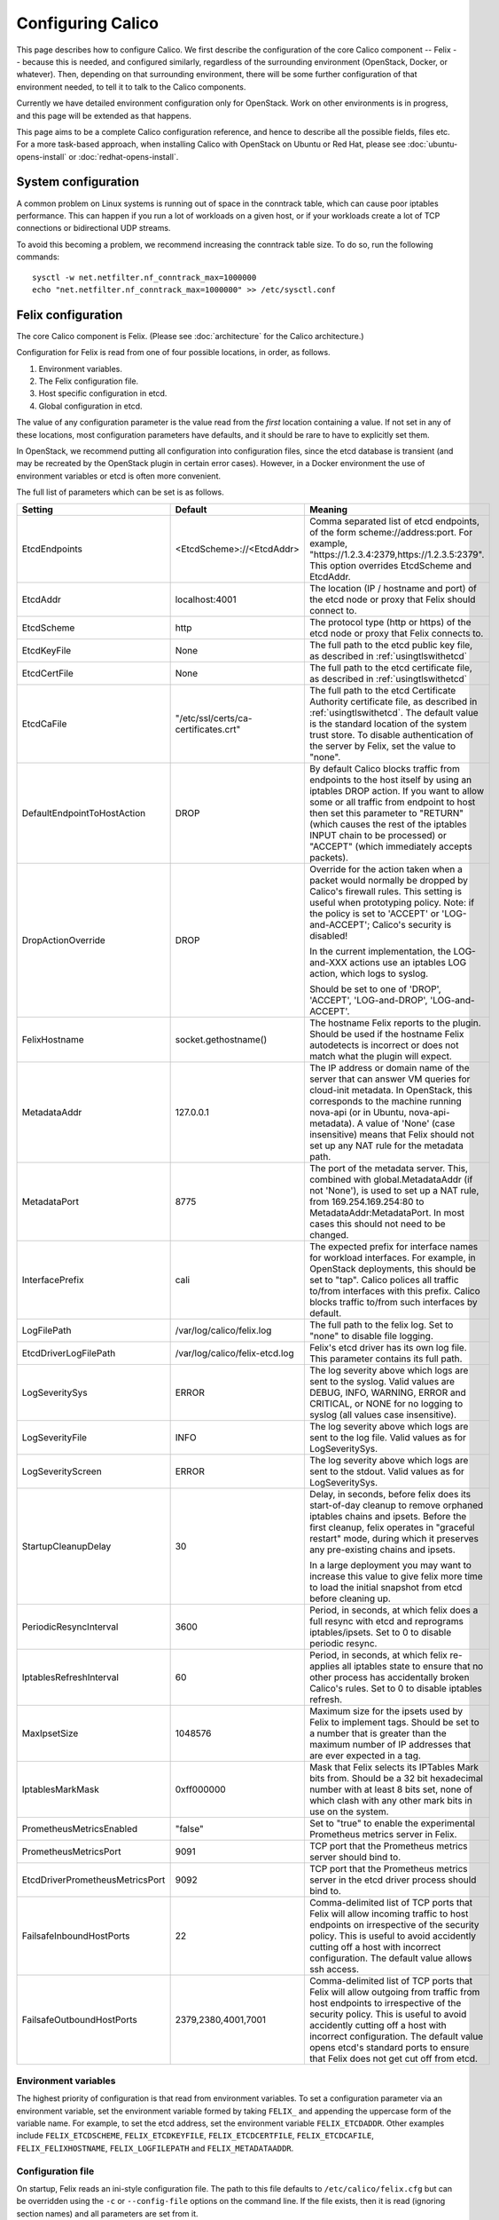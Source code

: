 .. # Copyright (c) 2015-2016 Tigera, Inc. All rights reserved.
   #
   #    Licensed under the Apache License, Version 2.0 (the "License"); you may
   #    not use this file except in compliance with the License. You may obtain
   #    a copy of the License at
   #
   #         http://www.apache.org/licenses/LICENSE-2.0
   #
   #    Unless required by applicable law or agreed to in writing, software
   #    distributed under the License is distributed on an "AS IS" BASIS,
   #    WITHOUT WARRANTIES OR CONDITIONS OF ANY KIND, either express or
   #    implied. See the License for the specific language governing
   #    permissions and limitations under the License.

Configuring Calico
==================

This page describes how to configure Calico. We first describe the
configuration of the core Calico component -- Felix --
because this is needed, and configured similarly, regardless of the
surrounding environment (OpenStack, Docker, or whatever). Then,
depending on that surrounding environment, there will be some further
configuration of that environment needed, to tell it to talk to the
Calico components.

Currently we have detailed environment configuration only for OpenStack.
Work on other environments is in progress, and this page will be
extended as that happens.

This page aims to be a complete Calico configuration reference, and
hence to describe all the possible fields, files etc. For a more
task-based approach, when installing Calico with OpenStack on Ubuntu or
Red Hat, please see :doc:`ubuntu-opens-install` or
:doc:`redhat-opens-install`.

System configuration
--------------------

A common problem on Linux systems is running out of space in the conntrack
table, which can cause poor iptables performance. This can happen if you run a
lot of workloads on a given host, or if your workloads create a lot of TCP
connections or bidirectional UDP streams.

To avoid this becoming a problem, we recommend increasing the conntrack table
size. To do so, run the following commands::

    sysctl -w net.netfilter.nf_conntrack_max=1000000
    echo "net.netfilter.nf_conntrack_max=1000000" >> /etc/sysctl.conf

Felix configuration
-------------------

The core Calico component is Felix. (Please see :doc:`architecture`
for the Calico architecture.)

Configuration for Felix is read from one of four possible locations, in order,
as follows.

1. Environment variables.
2. The Felix configuration file.
3. Host specific configuration in etcd.
4. Global configuration in etcd.

The value of any configuration parameter is the value read from the *first*
location containing a value. If not set in any of these locations, most
configuration parameters have defaults, and it should be rare to have to
explicitly set them.

In OpenStack, we recommend putting all configuration into configuration files,
since the etcd database is transient (and may be recreated by the OpenStack
plugin in certain error cases). However, in a Docker environment the use of
environment variables or etcd is often more convenient.

The full list of parameters which can be set is as follows.

+----------------------------------+---------------------------------------+-------------------------------------------------------------------------------------------+
| Setting                          | Default                               | Meaning                                                                                   |
+==================================+=======================================+===========================================================================================+
| EtcdEndpoints                    | <EtcdScheme>://<EtcdAddr>             | Comma separated list of etcd endpoints, of the form scheme://address:port.  For example,  |
|                                  |                                       | "https://1.2.3.4:2379,https://1.2.3.5:2379".  This option overrides EtcdScheme and        |
|                                  |                                       | EtcdAddr.                                                                                 |
+----------------------------------+---------------------------------------+-------------------------------------------------------------------------------------------+
| EtcdAddr                         | localhost:4001                        | The location (IP / hostname and port) of the etcd node or proxy that Felix should connect |
|                                  |                                       | to.                                                                                       |
+----------------------------------+---------------------------------------+-------------------------------------------------------------------------------------------+
| EtcdScheme                       | http                                  | The protocol type (http or https) of the etcd node or proxy that Felix connects to.       |
+----------------------------------+---------------------------------------+-------------------------------------------------------------------------------------------+
| EtcdKeyFile                      | None                                  | The full path to the etcd public key file, as described in :ref:`usingtlswithetcd`        |
+----------------------------------+---------------------------------------+-------------------------------------------------------------------------------------------+
| EtcdCertFile                     | None                                  | The full path to the etcd certificate file, as described in :ref:`usingtlswithetcd`       |
+----------------------------------+---------------------------------------+-------------------------------------------------------------------------------------------+
| EtcdCaFile                       | "/etc/ssl/certs/ca-certificates.crt"  | The full path to the etcd Certificate Authority certificate file, as described in         |
|                                  |                                       | :ref:`usingtlswithetcd`.  The default value is the standard location of the system trust  |
|                                  |                                       | store.  To disable authentication of the server by Felix, set the value to "none".        |
+----------------------------------+---------------------------------------+-------------------------------------------------------------------------------------------+
| DefaultEndpointToHostAction      | DROP                                  | By default Calico blocks traffic from endpoints to the host itself by using an iptables   |
|                                  |                                       | DROP action.  If you want to allow some or all traffic from endpoint to host then set     |
|                                  |                                       | this parameter to "RETURN" (which causes the rest of the iptables INPUT chain to be       |
|                                  |                                       | processed) or "ACCEPT" (which immediately accepts packets).                               |
+----------------------------------+---------------------------------------+-------------------------------------------------------------------------------------------+
| DropActionOverride               | DROP                                  | Override for the action taken when a packet would normally be dropped by Calico's         |
|                                  |                                       | firewall rules. This setting is useful when prototyping policy. Note: if the policy is    |
|                                  |                                       | set to 'ACCEPT' or 'LOG-and-ACCEPT'; Calico's security is disabled!                       |
|                                  |                                       |                                                                                           |
|                                  |                                       | In the current implementation, the LOG-and-XXX actions use an iptables LOG action,        |
|                                  |                                       | which logs to syslog.                                                                     |
|                                  |                                       |                                                                                           |
|                                  |                                       | Should be set to one of 'DROP', 'ACCEPT', 'LOG-and-DROP', 'LOG-and-ACCEPT'.               |
+----------------------------------+---------------------------------------+-------------------------------------------------------------------------------------------+
| FelixHostname                    | socket.gethostname()                  | The hostname Felix reports to the plugin. Should be used if the hostname Felix            |
|                                  |                                       | autodetects is incorrect or does not match what the plugin will expect.                   |
+----------------------------------+---------------------------------------+-------------------------------------------------------------------------------------------+
| MetadataAddr                     | 127.0.0.1                             | The IP address or domain name of the server that can answer VM queries for cloud-init     |
|                                  |                                       | metadata. In OpenStack, this corresponds to the machine running nova-api (or in Ubuntu,   |
|                                  |                                       | nova-api-metadata). A value of 'None' (case insensitive) means that Felix should not set  |
|                                  |                                       | up any NAT rule for the metadata path.                                                    |
+----------------------------------+---------------------------------------+-------------------------------------------------------------------------------------------+
| MetadataPort                     | 8775                                  | The port of the metadata server. This, combined with global.MetadataAddr (if not 'None'), |
|                                  |                                       | is used to set up a NAT rule, from 169.254.169.254:80 to MetadataAddr:MetadataPort. In    |
|                                  |                                       | most cases this should not need to be changed.                                            |
+----------------------------------+---------------------------------------+-------------------------------------------------------------------------------------------+
| InterfacePrefix                  | cali                                  | The expected prefix for interface names for workload interfaces.  For example, in         |
|                                  |                                       | OpenStack deployments, this should be set to "tap".  Calico polices all traffic to/from   |
|                                  |                                       | interfaces with this prefix.  Calico blocks traffic to/from such interfaces by default.   |
+----------------------------------+---------------------------------------+-------------------------------------------------------------------------------------------+
| LogFilePath                      | /var/log/calico/felix.log             | The full path to the felix log. Set to "none" to disable file logging.                    |
+----------------------------------+---------------------------------------+-------------------------------------------------------------------------------------------+
| EtcdDriverLogFilePath            | /var/log/calico/felix-etcd.log        | Felix's etcd driver has its own log file. This parameter contains its full path.          |
+----------------------------------+---------------------------------------+-------------------------------------------------------------------------------------------+
| LogSeveritySys                   | ERROR                                 | The log severity above which logs are sent to the syslog. Valid values are DEBUG, INFO,   |
|                                  |                                       | WARNING, ERROR and CRITICAL, or NONE for no logging to syslog (all values case            |
|                                  |                                       | insensitive).                                                                             |
+----------------------------------+---------------------------------------+-------------------------------------------------------------------------------------------+
| LogSeverityFile                  | INFO                                  | The log severity above which logs are sent to the log file. Valid values as for           |
|                                  |                                       | LogSeveritySys.                                                                           |
+----------------------------------+---------------------------------------+-------------------------------------------------------------------------------------------+
| LogSeverityScreen                | ERROR                                 | The log severity above which logs are sent to the stdout. Valid values as for             |
|                                  |                                       | LogSeveritySys.                                                                           |
+----------------------------------+---------------------------------------+-------------------------------------------------------------------------------------------+
| StartupCleanupDelay              | 30                                    | Delay, in seconds, before felix does its start-of-day cleanup to remove orphaned iptables |
|                                  |                                       | chains and ipsets.   Before the first cleanup, felix operates in "graceful restart" mode, |
|                                  |                                       | during which it preserves any pre-existing chains and ipsets.                             |
|                                  |                                       |                                                                                           |
|                                  |                                       | In a large deployment you may want to increase this value to give felix more time to      |
|                                  |                                       | load the initial snapshot from etcd before cleaning up.                                   |
+----------------------------------+---------------------------------------+-------------------------------------------------------------------------------------------+
| PeriodicResyncInterval           | 3600                                  | Period, in seconds, at which felix does a full resync with etcd and reprograms            |
|                                  |                                       | iptables/ipsets.  Set to 0 to disable periodic resync.                                    |
+----------------------------------+---------------------------------------+-------------------------------------------------------------------------------------------+
| IptablesRefreshInterval          | 60                                    | Period, in seconds, at which felix re-applies all iptables state to ensure that no other  |
|                                  |                                       | process has accidentally broken Calico's rules.  Set to 0 to disable iptables refresh.    |
+----------------------------------+---------------------------------------+-------------------------------------------------------------------------------------------+
| MaxIpsetSize                     | 1048576                               | Maximum size for the ipsets used by Felix to implement tags.  Should be set to a number   |
|                                  |                                       | that is greater than the maximum number of IP addresses that are ever expected in a tag.  |
+----------------------------------+---------------------------------------+-------------------------------------------------------------------------------------------+
| IptablesMarkMask                 | 0xff000000                            | Mask that Felix selects its IPTables Mark bits from.  Should be a 32 bit hexadecimal      |
|                                  |                                       | number with at least 8 bits set, none of which clash with any other mark bits in use on   |
|                                  |                                       | the system.                                                                               |
+----------------------------------+---------------------------------------+-------------------------------------------------------------------------------------------+
| PrometheusMetricsEnabled         | "false"                               | Set to "true" to enable the experimental Prometheus metrics server in Felix.              |
+----------------------------------+---------------------------------------+-------------------------------------------------------------------------------------------+
| PrometheusMetricsPort            | 9091                                  | TCP port that the Prometheus metrics server should bind to.                               |
+----------------------------------+---------------------------------------+-------------------------------------------------------------------------------------------+
| EtcdDriverPrometheusMetricsPort  | 9092                                  | TCP port that the Prometheus metrics server in the etcd driver process should bind to.    |
+----------------------------------+---------------------------------------+-------------------------------------------------------------------------------------------+
| FailsafeInboundHostPorts         | 22                                    | Comma-delimited list of TCP ports that Felix will allow incoming traffic to host          |
|                                  |                                       | endpoints on irrespective of the security policy.  This is useful to avoid accidently     |
|                                  |                                       | cutting off a host with incorrect configuration.  The default value allows ssh access.    |
+----------------------------------+---------------------------------------+-------------------------------------------------------------------------------------------+
| FailsafeOutboundHostPorts        | 2379,2380,4001,7001                   | Comma-delimited list of TCP ports that Felix will allow outgoing from traffic from host   |
|                                  |                                       | endpoints to irrespective of the security policy.  This is useful to avoid accidently     |
|                                  |                                       | cutting off a host with incorrect configuration.  The default value opens etcd's standard |
|                                  |                                       | ports to ensure that Felix does not get cut off from etcd.                                |
+----------------------------------+---------------------------------------+-------------------------------------------------------------------------------------------+


Environment variables
^^^^^^^^^^^^^^^^^^^^^

The highest priority of configuration is that read from environment
variables. To set a configuration parameter via an environment variable, set
the environment variable formed by taking ``FELIX_`` and appending the uppercase
form of the variable name. For example, to set the etcd address, set the
environment variable ``FELIX_ETCDADDR``. Other examples include
``FELIX_ETCDSCHEME``, ``FELIX_ETCDKEYFILE``, ``FELIX_ETCDCERTFILE``,
``FELIX_ETCDCAFILE``, ``FELIX_FELIXHOSTNAME``, ``FELIX_LOGFILEPATH``
and ``FELIX_METADATAADDR``.

Configuration file
^^^^^^^^^^^^^^^^^^

On startup, Felix reads an ini-style configuration file. The path to this file
defaults to ``/etc/calico/felix.cfg`` but can be overridden using the ``-c`` or
``--config-file`` options on the command line. If the file exists, then it is
read (ignoring section names) and all parameters are set from it.

etcd configuration
^^^^^^^^^^^^^^^^^^

.. note:: etcd configuration cannot be used to set either EtcdAddr or
          FelixHostname, both of which are required before the etcd
          configuration can be read.

etcd configuration is read from etcd from two places.

1. For a host of FelixHostname value ``HOSTNAME`` and a parameter named
   ``NAME``, it is read from ``/calico/v1/host/HOSTNAME/config/NAME``.

2. For a parameter named ``NAME``, it is read from ``/calico/v1/config/NAME``.

Note that the names are case sensitive.

OpenStack environment configuration
-----------------------------------

When running Calico with OpenStack, you also need to configure various
OpenStack components, as follows.

Nova (/etc/nova/nova.conf)
^^^^^^^^^^^^^^^^^^^^^^^^^^

Calico uses the Nova metadata service to provide metadata to VMs,
without any proxying by Neutron. To make that work:

-  An instance of the Nova metadata API must run on every compute node.

-  ``/etc/nova/nova.conf`` must not set
   ``service_neutron_metadata_proxy`` or ``service_metadata_proxy`` to
   ``True``. (The default ``False`` value is correct for a Calico
   cluster.)

Neutron server (/etc/neutron/neutron.conf)
^^^^^^^^^^^^^^^^^^^^^^^^^^^^^^^^^^^^^^^^^^

In ``/etc/neutron/neutron.conf`` you need the following settings to
configure the Neutron service.

+------------------------------+----------------------------------------+-------------------------------------------+
| Setting                      | Value                                  | Meaning                                   |
+==============================+========================================+===========================================+
| core\_plugin                 | neutron.plugins.ml2.plugin.Ml2Plugin   | Use ML2 plugin                            |
+------------------------------+----------------------------------------+-------------------------------------------+

With OpenStack releases earlier than Liberty you will also need:

+------------------------------+----------------------------------------+-------------------------------------------+
| Setting                      | Value                                  | Meaning                                   |
+==============================+========================================+===========================================+
| dhcp\_agents\_per\_network   | 9999                                   | Allow unlimited DHCP agents per network   |
+------------------------------+----------------------------------------+-------------------------------------------+

Optionally -- depending on how you want the Calico mechanism driver to
connect to the Etcd cluster -- you can also set the following options
in the ``[calico]`` section of ``/etc/neutron/neutron.conf``.

+-----------------+-------------------+-------------------------------------------+
| Setting         | Default Value     | Meaning                                   |
+=================+===================+===========================================+
| etcd\_host      | localhost         | The hostname or IP of the etcd node/proxy |
+-----------------+-------------------+-------------------------------------------+
| etcd\_port      | 4001              | The port to use for the etcd node/proxy   |
+-----------------+-------------------+-------------------------------------------+


ML2 (.../ml2\_conf.ini)
^^^^^^^^^^^^^^^^^^^^^^^

In ``/etc/neutron/plugins/ml2/ml2_conf.ini`` you need the following
settings to configure the ML2 plugin.

+--------------------------+---------------+-------------------------------------+
| Setting                  | Value         | Meaning                             |
+==========================+===============+=====================================+
| mechanism\_drivers       | calico        | Use Calico                          |
+--------------------------+---------------+-------------------------------------+
| type\_drivers            | local, flat   | Allow 'local' and 'flat' networks   |
+--------------------------+---------------+-------------------------------------+
| tenant\_network\_types   | local, flat   | Allow 'local' and 'flat' networks   |
+--------------------------+---------------+-------------------------------------+

DHCP agent (.../dhcp\_agent.ini)
^^^^^^^^^^^^^^^^^^^^^^^^^^^^^^^^

With OpenStack releases earlier than Liberty, in
``/etc/neutron/dhcp_agent.ini`` you need the following setting to configure the
Neutron DHCP agent.

+---------------------+-------------------------+--------------------------------------------------------------------------------------------------------+
| Setting             | Value                   | Meaning                                                                                                |
+=====================+=========================+========================================================================================================+
| interface\_driver   | RoutedInterfaceDriver   | Use Calico's modified DHCP agent support for TAP interfaces that are routed instead of being bridged   |
+---------------------+-------------------------+--------------------------------------------------------------------------------------------------------+
